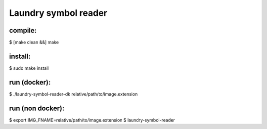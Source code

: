 
=====================
Laundry symbol reader
=====================


compile:
--------
$ [make clean &&] make

install:
--------
$ sudo make install

run (docker):
-------------
$ ./laundry-symbol-reader-dk relative/path/to/image.extension

run (non docker):
-----------------
$ export IMG_FNAME=relative/path/to/image.extension
$ laundry-symbol-reader 
